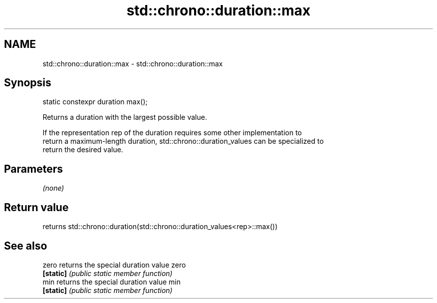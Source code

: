 .TH std::chrono::duration::max 3 "Nov 25 2015" "2.1 | http://cppreference.com" "C++ Standard Libary"
.SH NAME
std::chrono::duration::max \- std::chrono::duration::max

.SH Synopsis
   static constexpr duration max();

   Returns a duration with the largest possible value.

   If the representation rep of the duration requires some other implementation to
   return a maximum-length duration, std::chrono::duration_values can be specialized to
   return the desired value.

.SH Parameters

   \fI(none)\fP

.SH Return value

   returns std::chrono::duration(std::chrono::duration_values<rep>::max())

.SH See also

   zero     returns the special duration value zero
   \fB[static]\fP \fI(public static member function)\fP 
   min      returns the special duration value min
   \fB[static]\fP \fI(public static member function)\fP 
